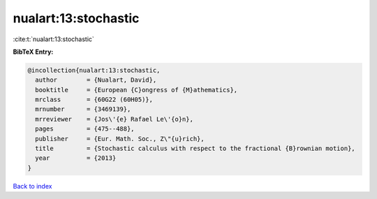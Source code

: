 nualart:13:stochastic
=====================

:cite:t:`nualart:13:stochastic`

**BibTeX Entry:**

.. code-block:: bibtex

   @incollection{nualart:13:stochastic,
     author        = {Nualart, David},
     booktitle     = {European {C}ongress of {M}athematics},
     mrclass       = {60G22 (60H05)},
     mrnumber      = {3469139},
     mrreviewer    = {Jos\'{e} Rafael Le\'{o}n},
     pages         = {475--488},
     publisher     = {Eur. Math. Soc., Z\"{u}rich},
     title         = {Stochastic calculus with respect to the fractional {B}rownian motion},
     year          = {2013}
   }

`Back to index <../By-Cite-Keys.rst>`_
